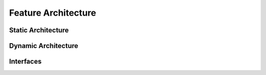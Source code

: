 ..
   # *******************************************************************************
   # Copyright (c) 2024 Contributors to the Eclipse Foundation
   #
   # See the NOTICE file(s) distributed with this work for additional
   # information regarding copyright ownership.
   #
   # This program and the accompanying materials are made available under the
   # terms of the Apache License Version 2.0 which is available at
   # https://www.apache.org/licenses/LICENSE-2.0
   #
   # SPDX-License-Identifier: Apache-2.0
   # *******************************************************************************

Feature Architecture
####################

Static Architecture
*******************

.. feat_arc_sta:: Static Architecture
   :id: feat_arc_sta__communication__ipc
   :security: YES
   :status: valid
   :safety: ASIL_B
   :fulfils: feat_req__ipc__data_loss, feat_req__ipc__time_based_arch, feat_req__ipc__data_driven_arch, feat_req__ipc__request_driven_arch, feat_req__ipc__event_type, feat_req__ipc__method, feat_req__ipc__signal, feat_req__ipc__producer_consumer, feat_req__ipc__service_instance, feat_req__ipc__service_instance_names, feat_req__ipc__versioning, feat_req__ipc__service_location_transparency, feat_req__ipc__stateless_communication, feat_req__ipc__service_instance_granularity, feat_req__ipc__service_discovery, feat_req__ipc__safe_communication, feat_req__ipc__data_corruption, feat_req__ipc__data_reordering, feat_req__ipc__data_repetition, feat_req__ipc__data_loss, feat_req__ipc__asil
   :includes: logic_arc_int__communication__ipc

   .. uml:: _assets/stat_arch.puml
      :scale: 50
      :align: center

Dynamic Architecture
********************

.. feat_arc_dyn:: Dynamic Architecture
   :id: feat_arc_dyn__communication__ipc
   :security: YES
   :status: valid
   :safety: ASIL_B
   :fulfils: feat_req__ipc__depl_config_runtime

   .. uml:: _assets/dyn_arch.puml
      :scale: 50
      :align: center

Interfaces
**********

.. logic_arc_int:: Logical Interface
   :id: logic_arc_int__communication__ipc
   :security: YES
   :safety: ASIL_B
   :status: valid
   :fulfils: feat_req__ipc__interfaces

.. needextend:: if docname not None and "communication/ipc/architecture" in docname
   :+tags: ipc
